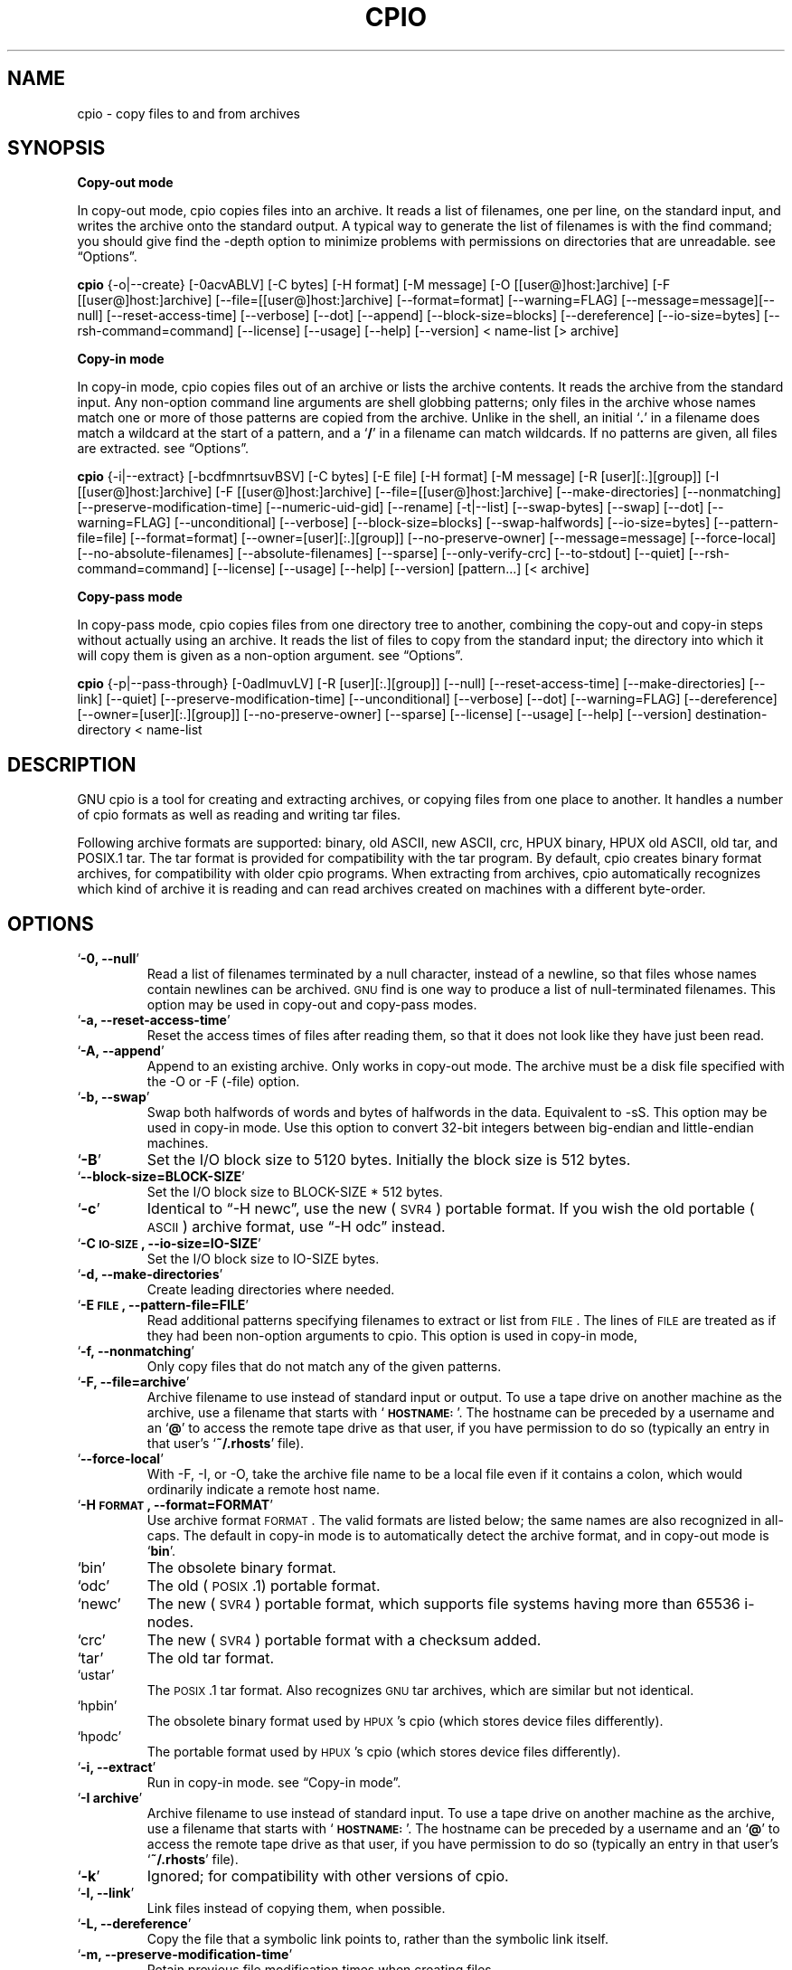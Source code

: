 .TH CPIO 1L \" -*- nroff -*-
.SH NAME
cpio \- copy files to and from archives
.SH SYNOPSIS
\&\fBCopy-out mode\fR
.PP
In copy-out mode, cpio copies files into an archive.  It reads a list
of filenames, one per line, on the standard input, and writes the
archive onto the standard output.  A typical way to generate the list
of filenames is with the find command; you should give find the \-depth
option to minimize problems with permissions on directories that are
unreadable.  see \*(lqOptions\*(rq.
.PP
.B cpio
{\-o|\-\-create} [\-0acvABLV] [\-C bytes] [\-H format]
[\-M message] [\-O [[user@]host:]archive] [\-F [[user@]host:]archive]
[\-\-file=[[user@]host:]archive] [\-\-format=format] [\-\-warning=FLAG]
[\-\-message=message][\-\-null] [\-\-reset\-access\-time] [\-\-verbose]
[\-\-dot] [\-\-append] [\-\-block\-size=blocks] [\-\-dereference]
[\-\-io\-size=bytes] [\-\-rsh\-command=command]  [\-\-license] [\-\-usage]
[\-\-help] [\-\-version]
< name-list [> archive]
.PP
\&\fBCopy-in mode\fR
.PP
In copy-in mode, cpio copies files out of an archive or lists the
archive contents.  It reads the archive from the standard input.  Any
non-option command line arguments are shell globbing patterns; only
files in the archive whose names match one or more of those patterns are
copied from the archive.  Unlike in the shell, an initial `\fB.\fR' in a
filename does match a wildcard at the start of a pattern, and a `\fB/\fR' in a
filename can match wildcards.  If no patterns are given, all files are
extracted.  see \*(lqOptions\*(rq.
.PP
.B cpio
{\-i|\-\-extract} [\-bcdfmnrtsuvBSV] [\-C bytes] [\-E file] [\-H format]
[\-M message] [\-R [user][:.][group]] [\-I [[user@]host:]archive]
[\-F [[user@]host:]archive] [\-\-file=[[user@]host:]archive]
[\-\-make-directories] [\-\-nonmatching] [\-\-preserve-modification-time]
[\-\-numeric-uid-gid] [\-\-rename] [\-t|\-\-list] [\-\-swap-bytes] [\-\-swap]
[\-\-dot] [\-\-warning=FLAG] [\-\-unconditional] [\-\-verbose]
[\-\-block-size=blocks] [\-\-swap-halfwords] [\-\-io-size=bytes]
[\-\-pattern-file=file] [\-\-format=format] [\-\-owner=[user][:.][group]]
[\-\-no-preserve-owner] [\-\-message=message]
[\-\-force\-local] [\-\-no\-absolute\-filenames] [\-\-absolute\-filenames]
[\-\-sparse] [\-\-only\-verify\-crc] [\-\-to\-stdout] [\-\-quiet]
[\-\-rsh-command=command] [\-\-license] [\-\-usage] [\-\-help]
[\-\-version] [pattern...] [< archive]
.PP
\&\fBCopy-pass mode\fR
.PP
In copy-pass mode, cpio copies files from one directory tree to
another, combining the copy-out and copy-in steps without actually
using an archive.  It reads the list of files to copy from the standard
input; the directory into which it will copy them is given as a
non-option argument.  see \*(lqOptions\*(rq.
.PP
.B cpio
{\-p|\-\-pass-through} [\-0adlmuvLV] [\-R [user][:.][group]]
[\-\-null] [\-\-reset-access-time] [\-\-make-directories] [\-\-link] [\-\-quiet]
[\-\-preserve-modification-time] [\-\-unconditional] [\-\-verbose] [\-\-dot]
[\-\-warning=FLAG] [\-\-dereference] [\-\-owner=[user][:.][group]]
[\-\-no-preserve-owner] [\-\-sparse]  [\-\-license] [\-\-usage] [\-\-help]
[\-\-version] destination-directory < name-list
.PP
.SH DESCRIPTION
GNU cpio is a tool for creating and extracting archives, or copying
files from one place to another.  It handles a number of cpio formats as
well as reading and writing tar files.
.PP
Following archive formats are supported: binary, old ASCII, new ASCII, crc, HPUX binary, HPUX old
ASCII, old tar, and POSIX.1 tar.  The tar format is provided for compatibility with the tar program. By
default, cpio creates binary format archives, for compatibility with older cpio programs.  When extracting
from archives, cpio automatically recognizes which kind of archive it is reading and can read archives created 
on machines with a different byte-order.
.PP
.SH OPTIONS
.TP
`\fB\-0, \-\-null\fR'
Read a list of filenames terminated by a null character, instead
of a newline, so that files whose names contain newlines can be
archived.  \s-1GNU\s0 find is one way to produce a list of
null-terminated filenames.  This option may be used in copy-out
and copy-pass modes.
.TP
`\fB\-a, \-\-reset\-access\-time\fR'
Reset the access times of files after reading them, so that it
does not look like they have just been read.
.TP
`\fB\-A, \-\-append\fR'
Append to an existing archive.  Only works in copy-out mode.  The
archive must be a disk file specified with the \-O or \-F (\-file)
option.
.TP
`\fB\-b, \-\-swap\fR'
Swap both halfwords of words and bytes of halfwords in the data.
Equivalent to \-sS.  This option may be used in copy-in mode.  Use
this option to convert 32\-bit integers between big-endian and
little-endian machines.
.TP
`\fB\-B\fR'
Set the I/O block size to 5120 bytes.  Initially the block size is
512 bytes.
.TP
`\fB\-\-block\-size=BLOCK\-SIZE\fR'
Set the I/O block size to BLOCK-SIZE * 512 bytes.
.TP
`\fB\-c\fR'
Identical to \*(lq\-H newc\*(rq, use the new (\s-1SVR4\s0) portable format.
If you wish the old portable (\s-1ASCII\s0) archive format, use \*(lq\-H odc\*(rq instead.
.TP
`\fB\-C \s-1IO\-SIZE\s0, \-\-io\-size=IO\-SIZE\fR'
Set the I/O block size to IO-SIZE bytes.
.TP
`\fB\-d, \-\-make\-directories\fR'
Create leading directories where needed.
.TP
`\fB\-E \s-1FILE\s0, \-\-pattern\-file=FILE\fR'
Read additional patterns specifying filenames to extract or list
from \s-1FILE\s0.  The lines of \s-1FILE\s0 are treated as if they had been
non-option arguments to cpio.  This option is used in copy-in mode,
.TP
`\fB\-f, \-\-nonmatching\fR'
Only copy files that do not match any of the given patterns.
.TP
`\fB\-F, \-\-file=archive\fR'
Archive filename to use instead of standard input or output.  To
use a tape drive on another machine as the archive, use a filename
that starts with `\fB\s-1HOSTNAME:\s0\fR'.  The hostname can be preceded by a
username and an `\fB@\fR' to access the remote tape drive as that user,
if you have permission to do so (typically an entry in that user's
`\fB~/.rhosts\fR' file).
.TP
`\fB\-\-force\-local\fR'
With \-F, \-I, or \-O, take the archive file name to be a local file
even if it contains a colon, which would ordinarily indicate a
remote host name.
.TP
`\fB\-H \s-1FORMAT\s0, \-\-format=FORMAT\fR'
Use archive format \s-1FORMAT\s0.  The valid formats are listed below;
the same names are also recognized in all\-caps.  The default in
copy-in mode is to automatically detect the archive format, and in
copy-out mode is `\fBbin\fR'.
.TP
`bin'
The obsolete binary format.
.TP
`odc'
The old (\s-1POSIX\s0.1) portable format.
.TP
`newc'
The new (\s-1SVR4\s0) portable format, which supports file systems
having more than 65536 i\-nodes.
.TP
`crc'
The new (\s-1SVR4\s0) portable format with a checksum added.
.TP
`tar'
The old tar format.
.TP
`ustar'
The \s-1POSIX\s0.1 tar format.  Also recognizes \s-1GNU\s0 tar archives,
which are similar but not identical.
.TP
`hpbin'
The obsolete binary format used by \s-1HPUX\s0's cpio (which stores
device files differently).
.TP
`hpodc'
The portable format used by \s-1HPUX\s0's cpio (which stores device
files differently).
.TP
`\fB\-i, \-\-extract\fR'
Run in copy-in mode.  see \*(lqCopy\-in mode\*(rq.
.TP
`\fB\-I archive\fR'
Archive filename to use instead of standard input.  To use a tape
drive on another machine as the archive, use a filename that
starts with `\fB\s-1HOSTNAME:\s0\fR'.  The hostname can be preceded by a
username and an `\fB@\fR' to access the remote tape drive as that user,
if you have permission to do so (typically an entry in that user's
`\fB~/.rhosts\fR' file).
.TP
`\fB\-k\fR'
Ignored; for compatibility with other versions of cpio.
.TP
`\fB\-l, \-\-link\fR'
Link files instead of copying them, when possible.
.TP
`\fB\-L, \-\-dereference\fR'
Copy the file that a symbolic link points to, rather than the
symbolic link itself.
.TP
`\fB\-m, \-\-preserve\-modification\-time\fR'
Retain previous file modification times when creating files.
.TP
`\fB\-M \s-1MESSAGE\s0, \-\-message=MESSAGE\fR'
Print \s-1MESSAGE\s0 when the end of a volume of the backup media (such
as a tape or a floppy disk) is reached, to prompt the user to
insert a new volume.  If \s-1MESSAGE\s0 contains the string \*(lq%d\*(rq, it is
replaced by the current volume number (starting at 1).
.TP
`\fB\-n, \-\-numeric\-uid\-gid\fR'
Show numeric \s-1UID\s0 and \s-1GID\s0 instead of translating them into names
when using the `\fB\-\-verbose option\fR'.
.TP
`\fB\-\-no\-absolute\-filenames\fR'
Create all files relative to the current directory in copy-in
mode, even if they have an absolute file name in the archive.
.TP
`\fB\-\-absolute\-filenames\fR' (default)
Do not strip leading file name components that contain \*(lq..\*(rq
and leading slashes from file names in copy-in mode
.TP
`\fB\-\-no\-preserve\-owner\fR'
Do not change the ownership of the files; leave them owned by the
user extracting them.  This is the default for non-root users, so
that users on System V don't inadvertently give away files.  This
option can be used in copy-in mode and copy-pass mode
.TP
`\fB\-o, \-\-create\fR'
Run in copy-out mode.  see \*(lqCopy\-out mode\*(rq.
.TP
`\fB\-O archive\fR'
Archive filename to use instead of standard output.  To use a tape
drive on another machine as the archive, use a filename that
starts with `\fB\s-1HOSTNAME:\s0\fR'.  The hostname can be preceded by a
username and an `\fB@\fR' to access the remote tape drive as that user,
if you have permission to do so (typically an entry in that user's
`\fB~/.rhosts\fR' file).
.TP
`\fB\-\-only\-verify\-crc\fR'
Verify the \s-1CRC\s0's of each file in the archive, when reading a \s-1CRC\s0
format archive. Don't actually extract the files.
.TP
`\fB\-p, \-\-pass\-through\fR'
Run in copy-pass mode.  see \*(lqCopy\-pass mode\*(rq.
.TP
`\fB\-\-quiet\fR'
Do not print the number of blocks copied.
.TP
`\fB\-r, \-\-rename\fR'
Interactively rename files.
.TP
`\fB\-R [user][:.][group], \-\-owner [user][:.][group]\fR'
Set the ownership of all files created to the specified user and/or
group in copy-out and copy-pass modes.  Either the user, the
group, or both, must be present.  If the group is omitted but the
\&\*(lq:\*(rq or \*(lq.\*(rq separator is given, use the given user's login group.
Only the super-user can change files' ownership.
.TP
`\fB\-\-rsh\-command=COMMAND\fR'
Notifies cpio that is should use \s-1COMMAND\s0 to communicate with remote
devices.
.TP
`\fB\-s, \-\-swap\-bytes\fR'
Swap the bytes of each halfword (pair of bytes) in the files.This
option can be used in copy-in mode.
.TP
`\fB\-S, \-\-swap\-halfwords\fR'
Swap the halfwords of each word (4 bytes) in the files.  This
option may be used in copy-in mode.
.TP
`\fB\-\-sparse\fR'
Write files with large blocks of zeros as sparse files.  This
option is used in copy-in and copy-pass modes.
.TP
`\fB\-t, \-\-list\fR'
Print a table of contents of the input.
.TP
`\fB\-\-to\-stdout\fR'
Extract files to standard output.  This option may be used in
copy-in mode.
.TP
`\fB\-u, \-\-unconditional\fR'
Replace all files, without asking whether to replace existing
newer files with older files.
.TP
`\fB\-v, \-\-verbose\fR'
List the files processed, or with `\fB\-t\fR', give an `\fBls \-l\fR' style
table of contents listing.  In a verbose table of contents of a
ustar archive, user and group names in the archive that do not
exist on the local system are replaced by the names that
correspond locally to the numeric \s-1UID\s0 and \s-1GID\s0 stored in the
archive.
.TP
`\fB\-V, \-\-dot\fR'
Print a `\fB.\fR' for each file processed.
.TP
`\fB\-W, \-\-warning\fR'
Control warning display. Currently FLAG is one of 'none', 'truncate', 'all'. Multiple options accumulate.
.TP
`\fB\-\-license\fR'
Print license and exit.
.TP
`\fB?, \-\-help\fR'
Give a help page similar to this manpage.
.TP
`\fB\-\-usage\fR'
Give a short usage message.
.TP
`\fB\-\-version\fR'
Print the cpio program version number and exit.

.PP
.SH EXAMPLES
When creating an archive, cpio takes the list of files to be
processed from the standard input, and then sends the archive to the
standard output, or to the device defined by the `\fB\-F\fR' option.
Usually find or ls is used to provide this list to
the standard input.  In the following example you can see the
possibilities for archiving the contents of a single directory.
.PP
.B % ls | cpio \-ov > directory.cpio
.PP
The `\fB\-o\fR' option creates the archive, and the `\fB\-v\fR' option prints the
names of the files archived as they are added.  Notice that the options
can be put together after a single `\fB\-\fR' or can be placed separately on
the command line.  The `\fB>\fR' redirects the cpio output to the file
`\fBdirectory.cpio\fR'.
.PP
If you wanted to archive an entire directory tree, the find command
can provide the file list to cpio:
.PP
.B % find . \-print \-depth | cpio \-ov > tree.cpio
.PP
This will take all the files in the current directory, the
directories below and place them in the archive tree.cpio.  Again the
`\fB\-o\fR' creates an archive, and the `\fB\-v\fR' option shows you the name of the
files as they are archived.  see \*(lqCopy\-out mode\*(rq.  Using the `\fB.\fR' in
the find statement will give you more flexibility when doing restores,
as it will save file names with a relative path vice a hard wired,
absolute path.  The `\fB\-depth\fR' option forces `\fBfind\fR' to print of the
entries in a directory before printing the directory itself.  This
limits the effects of restrictive directory permissions by printing the
directory entries in a directory before the directory name itself.
.PP
Extracting an archive requires a bit more thought because cpio will
not create directories by default.  Another characteristic, is it will
not overwrite existing files unless you tell it to.
.PP
.B % cpio \-iv < directory.cpio
.PP
This will retrieve the files archived in the file directory.cpio and
place them in the present directory.  The `\fB\-i\fR' option extracts the
archive and the `\fB\-v\fR' shows the file names as they are extracted.  If
you are dealing with an archived directory tree, you need to use the
`\fB\-d\fR' option to create directories as necessary, something like:
.PP
.B % cpio \-idv < tree.cpio
.PP
This will take the contents of the archive tree.cpio and extract it
to the current directory.  If you try to extract the files on top of
files of the same name that already exist (and have the same or later
modification time) cpio will not extract the file unless told to do so
by the \-u option.  see \*(lqCopy\-in mode\*(rq.
.PP
In copy-pass mode, cpio copies files from one directory tree to
another, combining the copy-out and copy-in steps without actually
using an archive.  It reads the list of files to copy from the standard
input; the directory into which it will copy them is given as a
non-option argument.  see \*(lqCopy\-pass mode\*(rq.
.PP
.B % find . \-depth \-print0 | cpio \-\-null \-pvd new-dir
.PP
The example shows copying the files of the present directory, and
sub-directories to a new directory called new\-dir.  Some new options are
the `\fB\-print0\fR' available with \s-1GNU\s0 find, combined with the `\fB\-\-null\fR'
option of cpio.  These two options act together to send file names
between find and cpio, even if special characters are embedded in the
file names.  Another is `\fB\-p\fR', which tells cpio to pass the files it
finds to the directory `\fBnew-dir\fR'.

.SH BUGS
The GNU folks, in general, abhor man pages, and create info documents instead.  The maintainer of 
.B cpio 
falls
into  this  category.  Thus this man page may not be complete, nor current, and was included in the Red Hat
CVS tree because man is a great tool :).
.PP
.SH REPORTING BUGS
Please report bugs via https://bugzilla.redhat.com.
.PP
.SH SEE ALSO
The full documentation for
.B cpio
is maintained as a Texinfo manual.  If the
.B info
and
.B cpio
programs are properly installed at your site, the command
.IP
.B info cpio
.PP
should give you access to the complete manual. The online copy of the documentation 
is available at the following address:
.PP
http://www.gnu.org/software/cpio/manual

